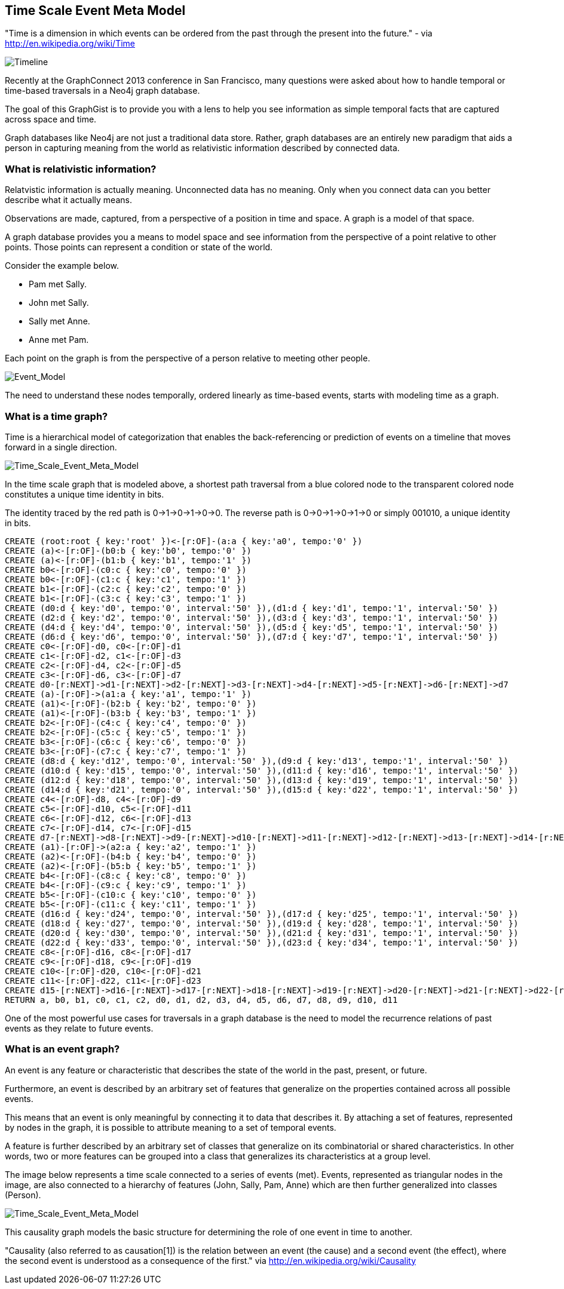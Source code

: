 == Time Scale Event Meta Model ==

"Time is a dimension in which events can be ordered from the past through the present into the future." - via http://en.wikipedia.org/wiki/Time

image::https://raw.github.com/kbastani/gists/master/meta/time-line.png[Timeline]

Recently at the GraphConnect 2013 conference in San Francisco, many questions were asked about how to handle temporal or time-based traversals in a Neo4j graph database.

The goal of this GraphGist is to provide you with a lens to help you see information as simple temporal facts that are captured across space and time.

Graph databases like Neo4j are not just a traditional data store. Rather, graph databases are an entirely new paradigm that aids a person in capturing meaning from the world as relativistic information described by connected data. 

=== What is relativistic information? ===

Relatvistic information is actually meaning. Unconnected data has no meaning. Only when you connect data can you better describe what it actually means.

Observations are made, captured, from a perspective of a position in time and space. A graph is a model of that space.

A graph database provides you a means to model space and see information from the perspective of a point relative to other points. Those points can represent a condition or state of the world.

Consider the example below. 

* Pam met Sally.
* John met Sally.
* Sally met Anne.
* Anne met Pam.

Each point on the graph is from the perspective of a person relative to meeting other people.

image::https://raw.github.com/kbastani/gists/master/meta/event-model-1.png[Event_Model]

The need to understand these nodes temporally, ordered linearly as time-based events, starts with modeling time as a graph.

=== What is a time graph? ===

Time is a hierarchical model of categorization that enables the back-referencing or prediction of events on a timeline that moves forward in a single direction.

image::https://raw.github.com/kbastani/gists/master/meta/TSEMM-v1.04.png[Time_Scale_Event_Meta_Model]

In the time scale graph that is modeled above, a shortest path traversal from a blue colored node to the transparent colored node constitutes a unique time identity in bits.

The identity traced by the red path is 0->1->0->1->0->0. The reverse path is 0->0->1->0->1->0 or simply 001010, a unique identity in bits.

[source,cypher]
----
CREATE (root:root { key:'root' })<-[r:OF]-(a:a { key:'a0', tempo:'0' }) 
CREATE (a)<-[r:OF]-(b0:b { key:'b0', tempo:'0' }) 
CREATE (a)<-[r:OF]-(b1:b { key:'b1', tempo:'1' }) 
CREATE b0<-[r:OF]-(c0:c { key:'c0', tempo:'0' }) 
CREATE b0<-[r:OF]-(c1:c { key:'c1', tempo:'1' }) 
CREATE b1<-[r:OF]-(c2:c { key:'c2', tempo:'0' }) 
CREATE b1<-[r:OF]-(c3:c { key:'c3', tempo:'1' }) 
CREATE (d0:d { key:'d0', tempo:'0', interval:'50' }),(d1:d { key:'d1', tempo:'1', interval:'50' })
CREATE (d2:d { key:'d2', tempo:'0', interval:'50' }),(d3:d { key:'d3', tempo:'1', interval:'50' })
CREATE (d4:d { key:'d4', tempo:'0', interval:'50' }),(d5:d { key:'d5', tempo:'1', interval:'50' })
CREATE (d6:d { key:'d6', tempo:'0', interval:'50' }),(d7:d { key:'d7', tempo:'1', interval:'50' }) 
CREATE c0<-[r:OF]-d0, c0<-[r:OF]-d1
CREATE c1<-[r:OF]-d2, c1<-[r:OF]-d3
CREATE c2<-[r:OF]-d4, c2<-[r:OF]-d5
CREATE c3<-[r:OF]-d6, c3<-[r:OF]-d7
CREATE d0-[r:NEXT]->d1-[r:NEXT]->d2-[r:NEXT]->d3-[r:NEXT]->d4-[r:NEXT]->d5-[r:NEXT]->d6-[r:NEXT]->d7
CREATE (a)-[r:OF]->(a1:a { key:'a1', tempo:'1' }) 
CREATE (a1)<-[r:OF]-(b2:b { key:'b2', tempo:'0' }) 
CREATE (a1)<-[r:OF]-(b3:b { key:'b3', tempo:'1' }) 
CREATE b2<-[r:OF]-(c4:c { key:'c4', tempo:'0' }) 
CREATE b2<-[r:OF]-(c5:c { key:'c5', tempo:'1' }) 
CREATE b3<-[r:OF]-(c6:c { key:'c6', tempo:'0' }) 
CREATE b3<-[r:OF]-(c7:c { key:'c7', tempo:'1' }) 
CREATE (d8:d { key:'d12', tempo:'0', interval:'50' }),(d9:d { key:'d13', tempo:'1', interval:'50' })
CREATE (d10:d { key:'d15', tempo:'0', interval:'50' }),(d11:d { key:'d16', tempo:'1', interval:'50' })
CREATE (d12:d { key:'d18', tempo:'0', interval:'50' }),(d13:d { key:'d19', tempo:'1', interval:'50' })
CREATE (d14:d { key:'d21', tempo:'0', interval:'50' }),(d15:d { key:'d22', tempo:'1', interval:'50' }) 
CREATE c4<-[r:OF]-d8, c4<-[r:OF]-d9
CREATE c5<-[r:OF]-d10, c5<-[r:OF]-d11
CREATE c6<-[r:OF]-d12, c6<-[r:OF]-d13
CREATE c7<-[r:OF]-d14, c7<-[r:OF]-d15
CREATE d7-[r:NEXT]->d8-[r:NEXT]->d9-[r:NEXT]->d10-[r:NEXT]->d11-[r:NEXT]->d12-[r:NEXT]->d13-[r:NEXT]->d14-[r:NEXT]->d15
CREATE (a1)-[r:OF]->(a2:a { key:'a2', tempo:'1' }) 
CREATE (a2)<-[r:OF]-(b4:b { key:'b4', tempo:'0' }) 
CREATE (a2)<-[r:OF]-(b5:b { key:'b5', tempo:'1' }) 
CREATE b4<-[r:OF]-(c8:c { key:'c8', tempo:'0' }) 
CREATE b4<-[r:OF]-(c9:c { key:'c9', tempo:'1' }) 
CREATE b5<-[r:OF]-(c10:c { key:'c10', tempo:'0' }) 
CREATE b5<-[r:OF]-(c11:c { key:'c11', tempo:'1' }) 
CREATE (d16:d { key:'d24', tempo:'0', interval:'50' }),(d17:d { key:'d25', tempo:'1', interval:'50' })
CREATE (d18:d { key:'d27', tempo:'0', interval:'50' }),(d19:d { key:'d28', tempo:'1', interval:'50' })
CREATE (d20:d { key:'d30', tempo:'0', interval:'50' }),(d21:d { key:'d31', tempo:'1', interval:'50' })
CREATE (d22:d { key:'d33', tempo:'0', interval:'50' }),(d23:d { key:'d34', tempo:'1', interval:'50' })
CREATE c8<-[r:OF]-d16, c8<-[r:OF]-d17
CREATE c9<-[r:OF]-d18, c9<-[r:OF]-d19
CREATE c10<-[r:OF]-d20, c10<-[r:OF]-d21
CREATE c11<-[r:OF]-d22, c11<-[r:OF]-d23
CREATE d15-[r:NEXT]->d16-[r:NEXT]->d17-[r:NEXT]->d18-[r:NEXT]->d19-[r:NEXT]->d20-[r:NEXT]->d21-[r:NEXT]->d22-[r:NEXT]->d23
RETURN a, b0, b1, c0, c1, c2, d0, d1, d2, d3, d4, d5, d6, d7, d8, d9, d10, d11
----

//console

One of the most powerful use cases for traversals in a graph database is the need to model the recurrence relations of past events as they relate to future events. 


=== What is an event graph? ===

An event is any feature or characteristic that describes the state of the world in the past, present, or future.

Furthermore, an event is described by an arbitrary set of features that generalize on the properties contained across all possible events.

This means that an event is only meaningful by connecting it to data that describes it. By attaching a set of features, represented by nodes in the graph, it is possible to attribute meaning to a set of temporal events.

A feature is further described by an arbitrary set of classes that generalize on its combinatorial or shared characteristics. In other words, two or more features can be grouped into a class that generalizes its characteristics at a group level.

The image below represents a time scale connected to a series of events (met). Events, represented as triangular nodes in the image, are also connected to a hierarchy of features (John, Sally, Pam, Anne) which are then further generalized into classes (Person).

image::https://raw.github.com/kbastani/gists/master/meta/TSEMM-Temporal-Binding.png[Time_Scale_Event_Meta_Model]

This causality graph models the basic structure for determining the role of one event in time to another.

"Causality (also referred to as causation[1]) is the relation between an event (the cause) and a second event (the effect), where the second event is understood as a consequence of the first." via http://en.wikipedia.org/wiki/Causality
